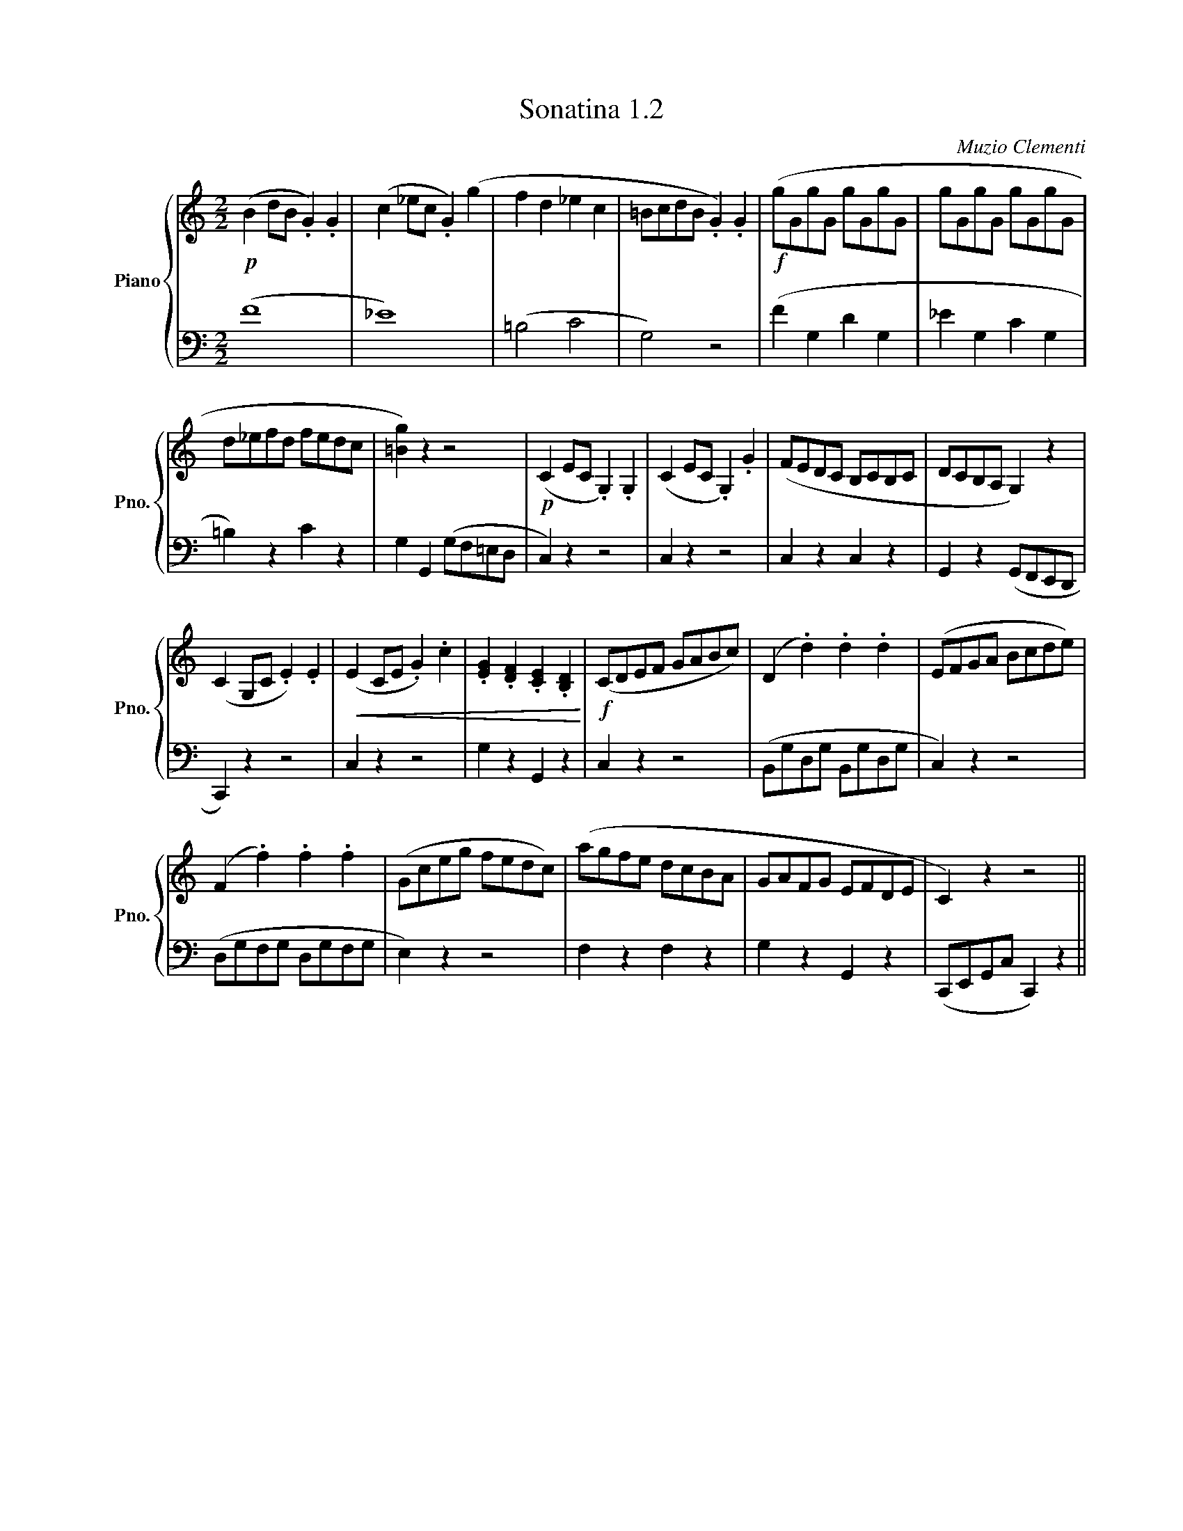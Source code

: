 X:12
T:Sonatina 1.2
C:Muzio Clementi
Z:Public Domain (PianoXML typeset)
%%score { 1 | 2 }
L:1/8
M:2/2
I:linebreak $
K:C
V:1 treble nm="Piano" snm="Pno."
L:1/16
V:2 bass 
V:1
!p! (B4 d2B2 .G4) .G4 | %16
 (c4 _e2c2 .G4) (g4 | f4 d4 _e4 c4 | =B2c2d2B2 .G4) .G4 | %19
!f! (g2G2g2G2 g2G2g2G2 | g2G2g2G2 g2G2g2G2 |$ d2_e2f2d2 f2e2d2c2 | [=Bg]4) z4 z8 | %23
!p! (C4 E2C2 .G,4) .G,4 | (C4 E2C2 .G,4) .G4 | (F2E2D2C2 B,2C2B,2C2 | %26
 D2C2B,2A,2 G,4) z4 |$ (C4 G,2C2 .E4) .E4 | %28
!<(! (E4 C2E2 .G4) .c4 | .[EG]4 .[DF]4 .[CE]4 .[B,D]4!<)! | %30
!f! (C2D2E2F2 G2A2B2c2) | (D4 .d4) .d4 .d4 | (E2F2G2A2 B2c2d2e2) |$ %33
 (F4 .f4) .f4 .f4 | (G2c2e2g2 f2e2d2c2) | (a2g2f2e2 d2c2B2A2 | %36
 G2A2F2G2 E2F2D2E2 | C4) z4 z8 ||
V:2
(F8 | %16
 _E8) | (=B,4 C4 | G,4) z4 | (F2 G,2 D2 G,2 | _E2 G,2 C2 G,2 |$ %21
 =B,2) z2 C2 z2 | G,2 G,,2 (G,F,=E,D, | C,2) z2 z4 | C,2 z2 z4 | C,2 z2 C,2 z2 | %26
 G,,2 z2 (G,,F,,E,,D,, |$ C,,2) z2 z4 | C,2 z2 z4 | G,2 z2 G,,2 z2 | C,2 z2 z4 | %31
 (B,,G,D,G, B,,G,D,G, | C,2) z2 z4 |$ (D,G,F,G, D,G,F,G, | E,2) z2 z4 | %35
 F,2 z2 F,2 z2 | G,2 z2 G,,2 z2 | (C,,E,,G,,C, C,,2) z2 ||